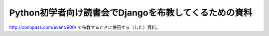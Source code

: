 Python初学者向け読書会でDjangoを布教してくるための資料
================================================================

http://connpass.com/event/900/ で布教するときに使用する（した）資料。
